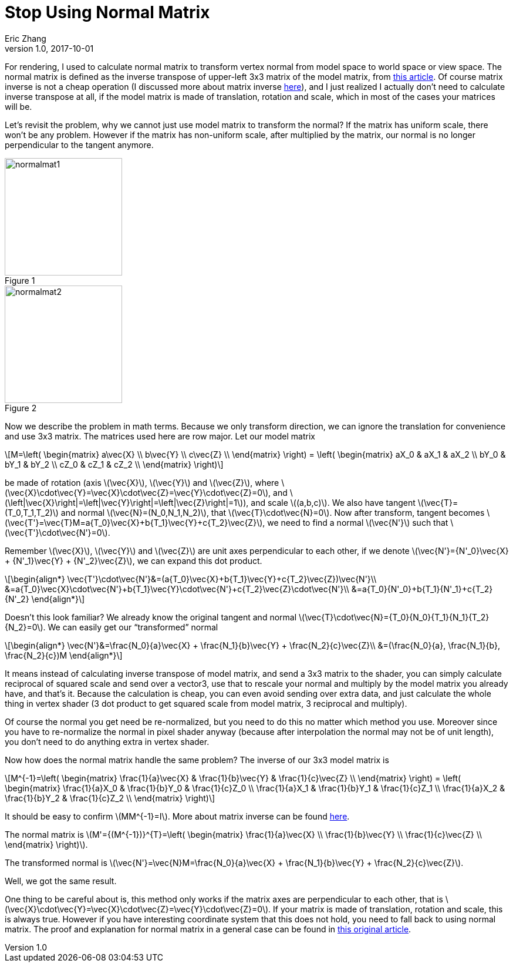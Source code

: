 = Stop Using Normal Matrix
Eric Zhang
v1.0, 2017-10-01
:hp-tags: Math, SSE

:stem: latexmath
:figure-caption!:

For rendering, I used to calculate normal matrix to transform vertex normal from model space to world space or view space. The normal matrix is defined as the inverse transpose of upper-left 3x3 matrix of the model matrix, from http://www.lighthouse3d.com/tutorials/glsl-12-tutorial/the-normal-matrix/[this article]. Of course matrix inverse is not a cheap operation (I discussed more about matrix inverse https://lxjk.github.io/2017/09/03/Fast-4x4-Matrix-Inverse-with-SSE-SIMD-Explained.html[here]), and I just realized I actually don’t need to calculate inverse transpose at all, if the model matrix is made of translation, rotation and scale, which in most of the cases your matrices will be.

Let’s revisit the problem, why we cannot just use model matrix to transform the normal? If the matrix has uniform scale, there won’t be any problem. However if the matrix has non-uniform scale, after multiplied by the matrix, our normal is no longer perpendicular to the tangent anymore.

.Figure 1
image::http://www.lighthouse3d.com/wp-content/uploads/2011/03/normalmat1.gif[, 200,align="left"]
.Figure 2
image::http://www.lighthouse3d.com/wp-content/uploads/2011/03/normalmat2.gif[, 200,align="left"]

Now we describe the problem in math terms. Because we only transform direction, we can ignore the translation for convenience and use 3x3 matrix. The matrices used here are row major. Let our model matrix

[stem]
++++
M=\left( \begin{matrix} a\vec{X} \\ b\vec{Y} \\ c\vec{Z} \\ \end{matrix} \right) = \left( \begin{matrix} aX_0 & aX_1 & aX_2 \\ bY_0 & bY_1 & bY_2 \\ cZ_0 & cZ_1 & cZ_2 \\ \end{matrix} \right)
++++

be made of rotation (axis stem:[\vec{X}], stem:[\vec{Y}] and stem:[\vec{Z}], where stem:[\vec{X}\cdot\vec{Y}=\vec{X}\cdot\vec{Z}=\vec{Y}\cdot\vec{Z}=0], and stem:[\left|\vec{X}\right|=\left|\vec{Y}\right|=\left|\vec{Z}\right|=1]), and scale stem:[(a,b,c)]. We also have tangent stem:[\vec{T}=(T_0,T_1,T_2)] and normal stem:[\vec{N}=(N_0,N_1,N_2)], that stem:[\vec{T}\cdot\vec{N}=0]. Now after transform, tangent becomes stem:[\vec{T'}=\vec{T}M=a{T_0}\vec{X}+b{T_1}\vec{Y}+c{T_2}\vec{Z}], we need to find a normal stem:[\vec{N'}] such that stem:[\vec{T'}\cdot\vec{N'}=0].

Remember stem:[\vec{X}], stem:[\vec{Y}] and stem:[\vec{Z}] are unit axes perpendicular to each other, if we denote stem:[\vec{N'}={N'_0}\vec{X} + {N'_1}\vec{Y} + {N'_2}\vec{Z}], we can expand this dot product.

[stem]
++++
\begin{align*}
\vec{T'}\cdot\vec{N'}&=(a{T_0}\vec{X}+b{T_1}\vec{Y}+c{T_2}\vec{Z})\vec{N'}\\
&=a{T_0}\vec{X}\cdot\vec{N'}+b{T_1}\vec{Y}\cdot\vec{N'}+c{T_2}\vec{Z}\cdot\vec{N'}\\
&=a{T_0}{N'_0}+b{T_1}{N'_1}+c{T_2}{N'_2}
\end{align*}
++++

Doesn’t this look familiar? We already know the original tangent and normal stem:[\vec{T}\cdot\vec{N}={T_0}{N_0}+{T_1}{N_1}+{T_2}{N_2}=0]. We can easily get our “transformed” normal

[stem]
++++
\begin{align*}
\vec{N'}&=\frac{N_0}{a}\vec{X} + \frac{N_1}{b}\vec{Y} + \frac{N_2}{c}\vec{Z}\\
&=(\frac{N_0}{a}, \frac{N_1}{b}, \frac{N_2}{c})M
\end{align*}
++++

It means instead of calculating inverse transpose of model matrix, and send a 3x3 matrix to the shader, you can simply calculate reciprocal of squared scale and send over a vector3, use that to rescale your normal and multiply by the model matrix you already have, and that’s it. Because the calculation is cheap, you can even avoid sending over extra data, and just calculate the whole thing in vertex shader (3 dot product to get squared scale from model matrix, 3 reciprocal and multiply).

Of course the normal you get need be re-normalized, but you need to do this no matter which method you use. Moreover since you have to re-normalize the normal in pixel shader anyway (because after interpolation the normal may not be of unit length), you don’t need to do anything extra in vertex shader.

Now how does the normal matrix handle the same problem? The inverse of our 3x3 model matrix is

[stem]
++++
M^{-1}=\left( \begin{matrix} \frac{1}{a}\vec{X} & \frac{1}{b}\vec{Y} & \frac{1}{c}\vec{Z} \\ \end{matrix} \right) = \left( \begin{matrix} \frac{1}{a}X_0 & \frac{1}{b}Y_0 & \frac{1}{c}Z_0 \\ \frac{1}{a}X_1 & \frac{1}{b}Y_1 & \frac{1}{c}Z_1 \\ \frac{1}{a}X_2 & \frac{1}{b}Y_2 & \frac{1}{c}Z_2 \\ \end{matrix} \right)
++++

It should be easy to confirm stem:[MM^{-1}=I]. More about matrix inverse can be found https://lxjk.github.io/2017/09/03/Fast-4x4-Matrix-Inverse-with-SSE-SIMD-Explained.html[here].

The normal matrix is stem:[M'={(M^{-1})}^{T}=\left( \begin{matrix} \frac{1}{a}\vec{X} \\ \frac{1}{b}\vec{Y} \\ \frac{1}{c}\vec{Z} \\ \end{matrix} \right)].

The transformed normal is stem:[\vec{N'}=\vec{N}M=\frac{N_0}{a}\vec{X} + \frac{N_1}{b}\vec{Y} + \frac{N_2}{c}\vec{Z}].

Well, we got the same result.

One thing to be careful about is, this method only works if the matrix axes are perpendicular to each other, that is stem:[\vec{X}\cdot\vec{Y}=\vec{X}\cdot\vec{Z}=\vec{Y}\cdot\vec{Z}=0]. If your matrix is made of translation, rotation and scale, this is always true. However if you have interesting coordinate system that this does not hold, you need to fall back to using normal matrix. The proof and explanation for normal matrix in a general case can be found in http://www.lighthouse3d.com/tutorials/glsl-12-tutorial/the-normal-matrix/[this original article].
